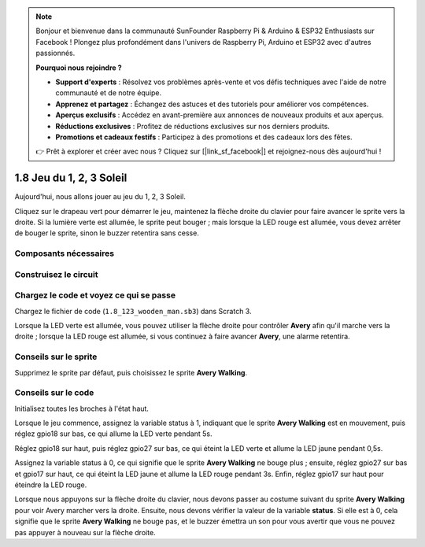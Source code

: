 .. note::

    Bonjour et bienvenue dans la communauté SunFounder Raspberry Pi & Arduino & ESP32 Enthusiasts sur Facebook ! Plongez plus profondément dans l'univers de Raspberry Pi, Arduino et ESP32 avec d'autres passionnés.

    **Pourquoi nous rejoindre ?**

    - **Support d'experts** : Résolvez vos problèmes après-vente et vos défis techniques avec l'aide de notre communauté et de notre équipe.
    - **Apprenez et partagez** : Échangez des astuces et des tutoriels pour améliorer vos compétences.
    - **Aperçus exclusifs** : Accédez en avant-première aux annonces de nouveaux produits et aux aperçus.
    - **Réductions exclusives** : Profitez de réductions exclusives sur nos derniers produits.
    - **Promotions et cadeaux festifs** : Participez à des promotions et des cadeaux lors des fêtes.

    👉 Prêt à explorer et créer avec nous ? Cliquez sur [|link_sf_facebook|] et rejoignez-nous dès aujourd'hui !

1.8 Jeu du 1, 2, 3 Soleil
==============================

Aujourd'hui, nous allons jouer au jeu du 1, 2, 3 Soleil.

Cliquez sur le drapeau vert pour démarrer le jeu, maintenez la flèche droite du clavier pour faire avancer le sprite vers la droite. Si la lumière verte est allumée, le sprite peut bouger ; mais lorsque la LED rouge est allumée, vous devez arrêter de bouger le sprite, sinon le buzzer retentira sans cesse.

.. image:: img/1.14_header.png

Composants nécessaires
--------------------------

.. image:: img/1.14_component.png

Construisez le circuit
-------------------------

.. image:: img/1.14_fritzing.png


Chargez le code et voyez ce qui se passe
-------------------------------------------

Chargez le fichier de code (``1.8_123_wooden_man.sb3``) dans Scratch 3.

Lorsque la LED verte est allumée, vous pouvez utiliser la flèche droite pour contrôler **Avery** afin qu'il marche vers la droite ; lorsque la LED rouge est allumée, si vous continuez à faire avancer **Avery**, une alarme retentira.

Conseils sur le sprite
-------------------------

Supprimez le sprite par défaut, puis choisissez le sprite **Avery Walking**.

.. image:: img/1.14_wooden1.png
  :width: 400

Conseils sur le code
------------------------

.. image:: img/1.14_wooden2.png
  :width: 400

Initialisez toutes les broches à l'état haut.

.. image:: img/1.14_wooden3.png
  :width: 400

Lorsque le jeu commence, assignez la variable status à 1, indiquant que le sprite **Avery Walking** est en mouvement, puis réglez gpio18 sur bas, ce qui allume la LED verte pendant 5s.

.. image:: img/1.14_wooden4.png
  :width: 400

Réglez gpio18 sur haut, puis réglez gpio27 sur bas, ce qui éteint la LED verte et allume la LED jaune pendant 0,5s.

.. image:: img/1.14_wooden5.png
  :width: 400

Assignez la variable status à 0, ce qui signifie que le sprite **Avery Walking** ne bouge plus ; ensuite, réglez gpio27 sur bas et gpio17 sur haut, ce qui éteint la LED jaune et allume la LED rouge pendant 3s. Enfin, réglez gpio17 sur haut pour éteindre la LED rouge.

.. image:: img/1.14_wooden6.png
  :width: 400

Lorsque nous appuyons sur la flèche droite du clavier, nous devons passer au costume suivant du sprite **Avery Walking** pour voir Avery marcher vers la droite. Ensuite, nous devons vérifier la valeur de la variable **status**. Si elle est à 0, cela signifie que le sprite **Avery Walking** ne bouge pas, et le buzzer émettra un son pour vous avertir que vous ne pouvez pas appuyer à nouveau sur la flèche droite.

